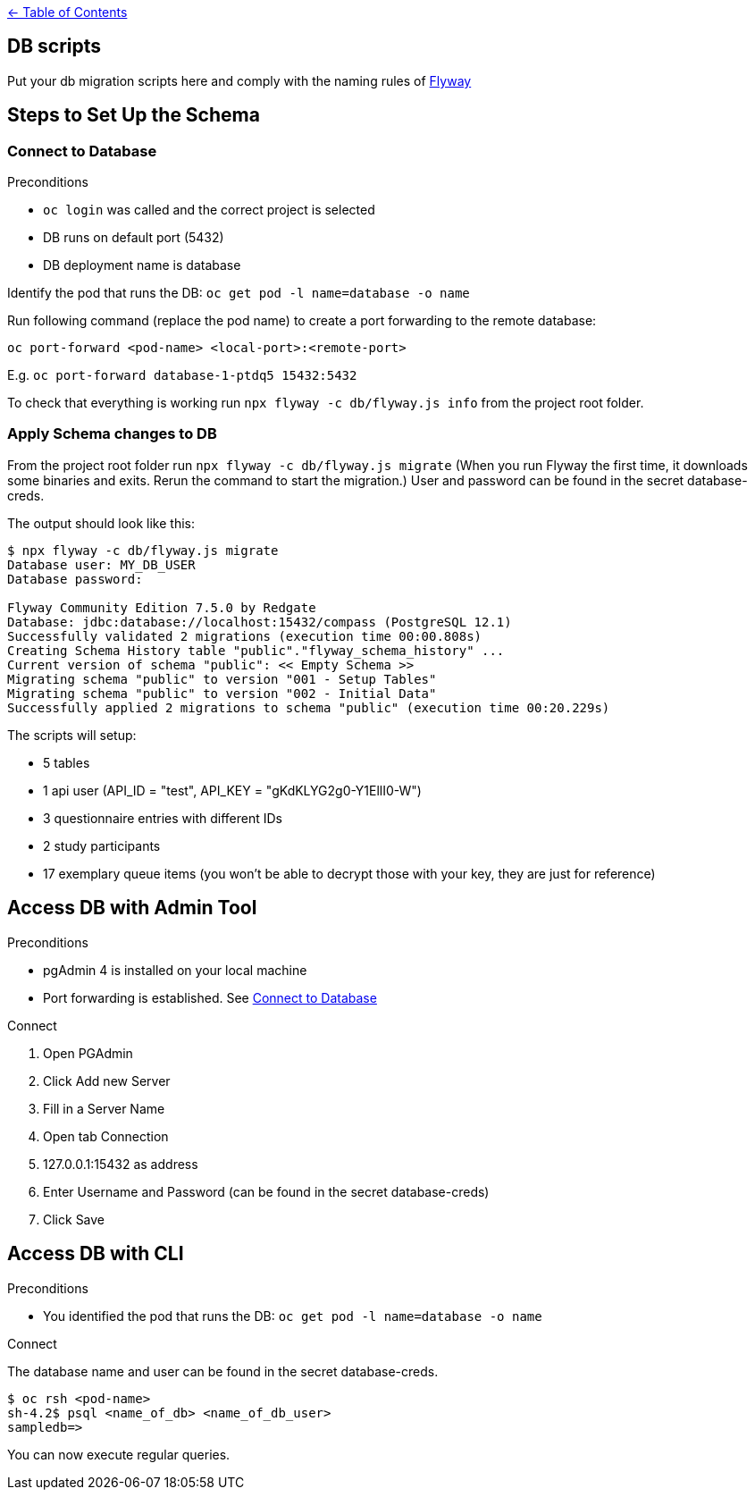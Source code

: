 :important-caption: :heavy_exclamation_mark:

link:../docs[← Table of Contents]

== DB scripts

Put your db migration scripts here and comply with the naming rules of https://flywaydb.org/documentation/migrations#discovery[Flyway]

== Steps to Set Up the Schema

=== Connect to Database
.Preconditions
* `oc login` was called and the correct project is selected
* DB runs on default port (5432)
* DB deployment name is database

Identify the pod that runs the DB: `oc get pod -l name=database -o name`

Run following command (replace the pod name) to create a port forwarding to the remote database:

`oc port-forward <pod-name> <local-port>:<remote-port>`

E.g. `oc port-forward database-1-ptdq5 15432:5432`

To check that everything is working run `npx flyway -c db/flyway.js info` from the project root folder.

=== Apply Schema changes to DB

From the project root folder run `npx flyway -c db/flyway.js migrate` (When you run Flyway the first time, it downloads some binaries and exits. Rerun the command to start the migration.) User and password can be found in the secret database-creds.

The output should look like this:
[source]
----
$ npx flyway -c db/flyway.js migrate
Database user: MY_DB_USER
Database password:

Flyway Community Edition 7.5.0 by Redgate
Database: jdbc:database://localhost:15432/compass (PostgreSQL 12.1)
Successfully validated 2 migrations (execution time 00:00.808s)
Creating Schema History table "public"."flyway_schema_history" ...
Current version of schema "public": << Empty Schema >>
Migrating schema "public" to version "001 - Setup Tables"
Migrating schema "public" to version "002 - Initial Data"
Successfully applied 2 migrations to schema "public" (execution time 00:20.229s)
----

The scripts will setup:

* 5 tables
* 1 api user (API_ID = "test", API_KEY = "gKdKLYG2g0-Y1EllI0-W")
* 3 questionnaire entries with different IDs
* 2 study participants
* 17 exemplary queue items (you won't be able to decrypt those with your key, they are just for reference)

== Access DB with Admin Tool

.Preconditions
* pgAdmin 4 is installed on your local machine
* Port forwarding is established. See <<Connect to Database>>

.Connect
. Open PGAdmin
. Click Add new Server
. Fill in a Server Name
. Open tab Connection
. 127.0.0.1:15432 as address
. Enter Username and Password (can be found in the secret database-creds)
. Click Save


== Access DB with CLI

.Preconditions
* You identified the pod that runs the DB: `oc get pod -l name=database -o name`

.Connect
The database name and user can be found in the secret database-creds.

[source,shell]
----
$ oc rsh <pod-name>
sh-4.2$ psql <name_of_db> <name_of_db_user>
sampledb=>
----

You can now execute regular queries.
